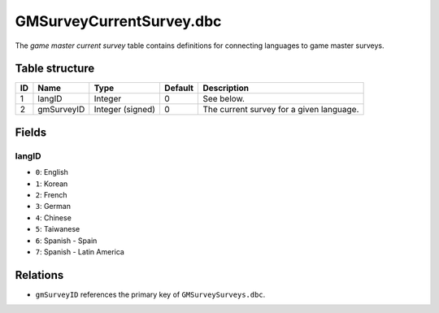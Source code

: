 .. _file-formats-dbc-gmsurveycurrentsurvey:

=========================
GMSurveyCurrentSurvey.dbc
=========================

The *game master current survey* table contains definitions for
connecting languages to game master surveys.

Table structure
---------------

+------+--------------+--------------------+-----------+--------------------------------------------+
| ID   | Name         | Type               | Default   | Description                                |
+======+==============+====================+===========+============================================+
| 1    | langID       | Integer            | 0         | See below.                                 |
+------+--------------+--------------------+-----------+--------------------------------------------+
| 2    | gmSurveyID   | Integer (signed)   | 0         | The current survey for a given language.   |
+------+--------------+--------------------+-----------+--------------------------------------------+

Fields
------

langID
~~~~~~

-  ``0``: English
-  ``1``: Korean
-  ``2``: French
-  ``3``: German
-  ``4``: Chinese
-  ``5``: Taiwanese
-  ``6``: Spanish - Spain
-  ``7``: Spanish - Latin America

Relations
---------

-  ``gmSurveyID`` references the primary key of ``GMSurveySurveys.dbc``.
